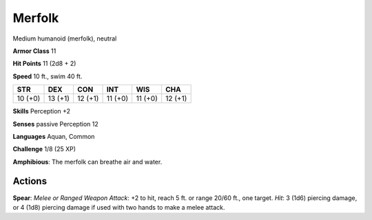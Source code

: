 
.. _srd:merfolk:

Merfolk
-------

Medium humanoid (merfolk), neutral

**Armor Class** 11

**Hit Points** 11 (2d8 + 2)

**Speed** 10 ft., swim 40 ft.

+----------+-----------+-----------+-----------+-----------+-----------+
| STR      | DEX       | CON       | INT       | WIS       | CHA       |
+==========+===========+===========+===========+===========+===========+
| 10 (+0)  | 13 (+1)   | 12 (+1)   | 11 (+0)   | 11 (+0)   | 12 (+1)   |
+----------+-----------+-----------+-----------+-----------+-----------+

**Skills** Perception +2

**Senses** passive Perception 12

**Languages** Aquan, Common

**Challenge** 1/8 (25 XP)

**Amphibious**: The merfolk can breathe air and water.

Actions
~~~~~~~~~~~~~~~~~~~~~~~~~~~~~~~~~

**Spear**: *Melee or Ranged Weapon Attack*: +2 to hit, reach 5 ft. or
range 20/60 ft., one target. *Hit*: 3 (1d6) piercing damage, or 4 (1d8)
piercing damage if used with two hands to make a melee attack.
